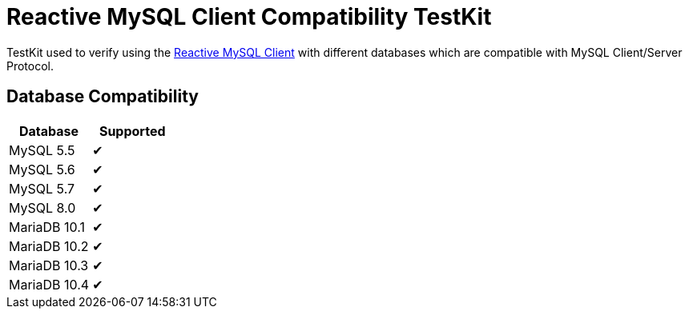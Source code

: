 = Reactive MySQL Client Compatibility TestKit

TestKit used to verify using the https://github.com/eclipse-vertx/vertx-sql-client/tree/master/vertx-mysql-client[Reactive MySQL Client] with different databases which are compatible with MySQL Client/Server Protocol.

== Database Compatibility

|===
|Database | Supported

|MySQL 5.5 | &#10004;
|MySQL 5.6 | &#10004;
|MySQL 5.7 | &#10004;
|MySQL 8.0 | &#10004;
|MariaDB 10.1 | &#10004;
|MariaDB 10.2 | &#10004;
|MariaDB 10.3 | &#10004;
|MariaDB 10.4 | &#10004;
|===